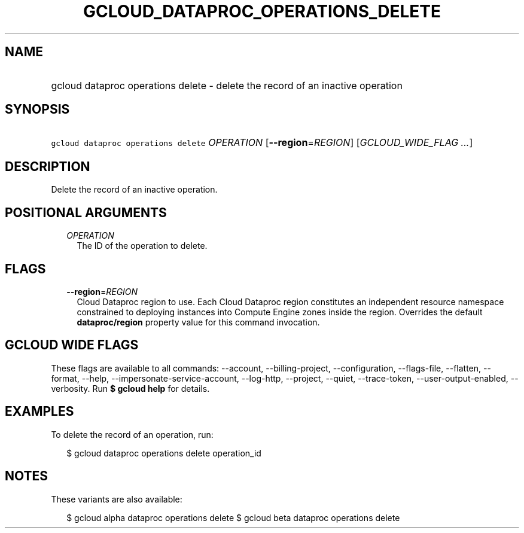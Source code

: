 
.TH "GCLOUD_DATAPROC_OPERATIONS_DELETE" 1



.SH "NAME"
.HP
gcloud dataproc operations delete \- delete the record of an inactive operation



.SH "SYNOPSIS"
.HP
\f5gcloud dataproc operations delete\fR \fIOPERATION\fR [\fB\-\-region\fR=\fIREGION\fR] [\fIGCLOUD_WIDE_FLAG\ ...\fR]



.SH "DESCRIPTION"

Delete the record of an inactive operation.



.SH "POSITIONAL ARGUMENTS"

.RS 2m
.TP 2m
\fIOPERATION\fR
The ID of the operation to delete.


.RE
.sp

.SH "FLAGS"

.RS 2m
.TP 2m
\fB\-\-region\fR=\fIREGION\fR
Cloud Dataproc region to use. Each Cloud Dataproc region constitutes an
independent resource namespace constrained to deploying instances into Compute
Engine zones inside the region. Overrides the default \fBdataproc/region\fR
property value for this command invocation.


.RE
.sp

.SH "GCLOUD WIDE FLAGS"

These flags are available to all commands: \-\-account, \-\-billing\-project,
\-\-configuration, \-\-flags\-file, \-\-flatten, \-\-format, \-\-help,
\-\-impersonate\-service\-account, \-\-log\-http, \-\-project, \-\-quiet,
\-\-trace\-token, \-\-user\-output\-enabled, \-\-verbosity. Run \fB$ gcloud
help\fR for details.



.SH "EXAMPLES"

To delete the record of an operation, run:

.RS 2m
$ gcloud dataproc operations delete operation_id
.RE



.SH "NOTES"

These variants are also available:

.RS 2m
$ gcloud alpha dataproc operations delete
$ gcloud beta dataproc operations delete
.RE

